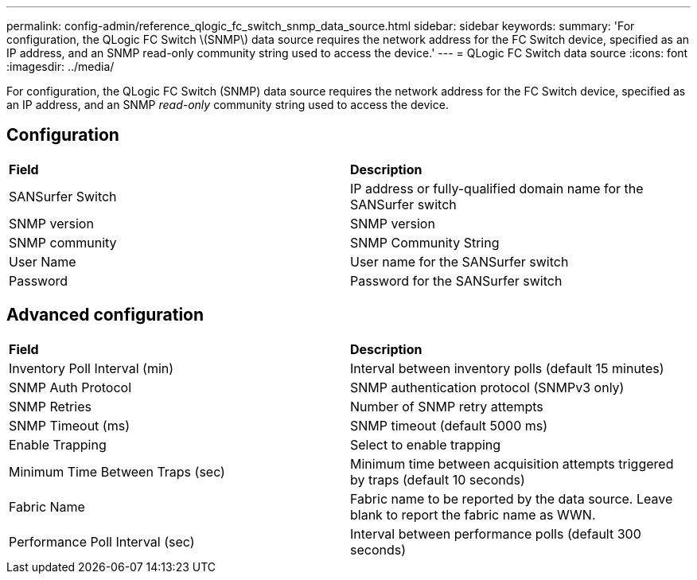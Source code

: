---
permalink: config-admin/reference_qlogic_fc_switch_snmp_data_source.html
sidebar: sidebar
keywords: 
summary: 'For configuration, the QLogic FC Switch \(SNMP\) data source requires the network address for the FC Switch device, specified as an IP address, and an SNMP read-only community string used to access the device.'
---
= QLogic FC Switch data source
:icons: font
:imagesdir: ../media/

[.lead]
For configuration, the QLogic FC Switch (SNMP) data source requires the network address for the FC Switch device, specified as an IP address, and an SNMP _read-only_ community string used to access the device.

== Configuration

|===
| *Field*| *Description*
a|
SANSurfer Switch
a|
IP address or fully-qualified domain name for the SANSurfer switch
a|
SNMP version
a|
SNMP version
a|
SNMP community
a|
SNMP Community String
a|
User Name
a|
User name for the SANSurfer switch
a|
Password
a|
Password for the SANSurfer switch
|===

== Advanced configuration

|===
| *Field*| *Description*
a|
Inventory Poll Interval (min)
a|
Interval between inventory polls (default 15 minutes)
a|
SNMP Auth Protocol
a|
SNMP authentication protocol (SNMPv3 only)
a|
SNMP Retries
a|
Number of SNMP retry attempts
a|
SNMP Timeout (ms)
a|
SNMP timeout (default 5000 ms)
a|
Enable Trapping
a|
Select to enable trapping
a|
Minimum Time Between Traps (sec)
a|
Minimum time between acquisition attempts triggered by traps (default 10 seconds)
a|
Fabric Name
a|
Fabric name to be reported by the data source. Leave blank to report the fabric name as WWN.
a|
Performance Poll Interval (sec)
a|
Interval between performance polls (default 300 seconds)
|===

